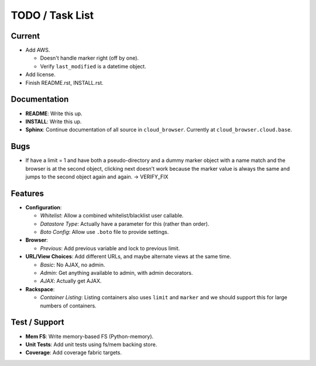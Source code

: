 ==================
 TODO / Task List
==================

Current
=======

* Add AWS.

  * Doesn't handle marker right (off by one).
  * Verify ``last_modified`` is a datetime object.

* Add license.
* Finish README.rst, INSTALL.rst.

Documentation
=============

* **README**: Write this up.
* **INSTALL**: Write this up.
* **Sphinx**: Continue documentation of all source in ``cloud_browser``.
  Currently at ``cloud_browser.cloud.base``.

Bugs
====

* If have a limit = 1 and have both a pseudo-directory and a dummy marker
  object with a name match and the browser is at the second object, clicking
  next doesn't work because the marker value is always the same and jumps to
  the second object again and again. -> VERIFY_FIX

Features
========

* **Configuration**:

  * *Whitelist*: Allow a combined whitelist/blacklist user callable.
  * *Datastore Type*: Actually have a parameter for this (rather than order).
  * *Boto Config*: Allow use ``.boto`` file to provide settings.

* **Browser**:

  * *Previous*: Add previous variable and lock to previous limit.

* **URL/View Choices**: Add different URLs, and maybe alternate views at the
  same time.

  * *Basic*: No AJAX, no admin.
  * *Admin*: Get anything available to admin, with admin decorators.
  * *AJAX*: Actually get AJAX.

* **Rackspace**:

  * *Container Listing*: Listing containers also uses ``limit`` and ``marker``
    and we should support this for large numbers of containers.

Test / Support
==============

* **Mem FS**: Write memory-based FS (Python-memory).
* **Unit Tests**: Add unit tests using fs/mem backing store.
* **Coverage**: Add coverage fabric targets.
